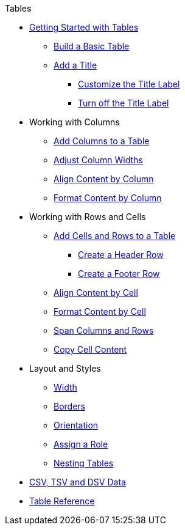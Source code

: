 .Tables
* xref:get-started.adoc[Getting Started with Tables]
** xref:build-a-basic-table.adoc[Build a Basic Table]
** xref:add-title.adoc[Add a Title]
*** xref:customize-title-label.adoc[Customize the Title Label]
*** xref:turn-off-title-label.adoc[Turn off the Title Label]
//** Assign IDs and Attributes
* Working with Columns
** xref:add-columns.adoc[Add Columns to a Table]
** xref:adjust-column-widths.adoc[Adjust Column Widths]
** xref:align-by-column.adoc[Align Content by Column]
** xref:format-column-content.adoc[Format Content by Column]
* Working with Rows and Cells
** xref:add-cells-and-rows.adoc[Add Cells and Rows to a Table]
*** xref:add-header-row.adoc[Create a Header Row]
*** xref:add-footer-row.adoc[Create a Footer Row]
** xref:align-by-cell.adoc[Align Content by Cell]
** xref:format-cell-content.adoc[Format Content by Cell]
** xref:span.adoc[Span Columns and Rows]
** xref:copy-cell-content.adoc[Copy Cell Content]
* Layout and Styles
** xref:width.adoc[Width]
** xref:borders.adoc[Borders]
** xref:orientation.adoc[Orientation]
** xref:assign-a-role.adoc[Assign a Role]
** xref:nested.adoc[Nesting Tables]
* xref:data-format.adoc[CSV, TSV and DSV Data]
* xref:table-ref.adoc[Table Reference]
